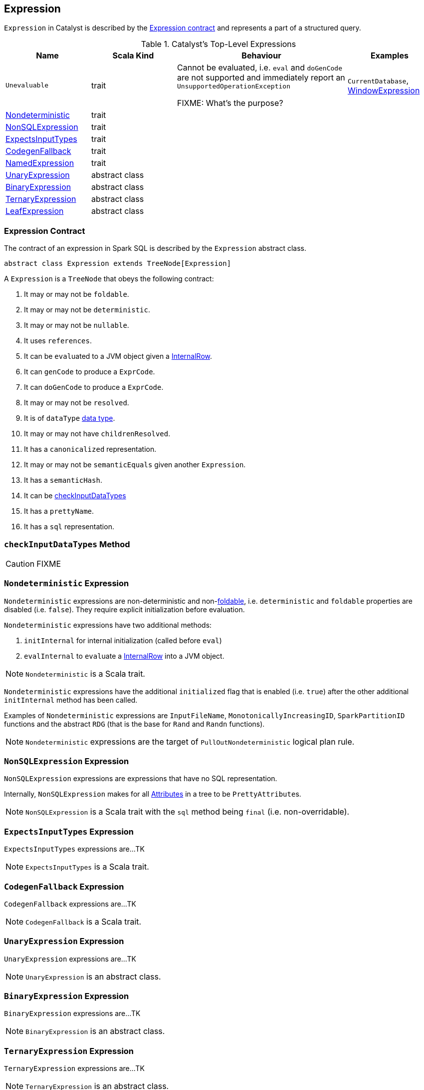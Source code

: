 == [[Expression]] Expression

`Expression` in Catalyst is described by the <<contract, Expression contract>> and represents a part of a structured query.

.Catalyst's Top-Level Expressions
[cols="1,1,2,1",options="header",width="100%"]
|===
| Name | Scala Kind | Behaviour | Examples

| [[Unevaluable]] `Unevaluable`
| trait
| Cannot be evaluated, i.e. `eval` and `doGenCode` are not supported and immediately report an `UnsupportedOperationException`

FIXME: What's the purpose?

| `CurrentDatabase`, link:spark-sql-Expression-WindowExpression.adoc[WindowExpression]

| <<Nondeterministic, Nondeterministic>> | trait | |
| <<NonSQLExpression, NonSQLExpression>> | trait | |
| <<ExpectsInputTypes, ExpectsInputTypes>> | trait | |
| <<CodegenFallback, CodegenFallback>> | trait | |
| <<NamedExpression, NamedExpression>> | trait | |
| <<UnaryExpression, UnaryExpression>> | abstract class | |
| <<BinaryExpression, BinaryExpression>> | abstract class | |
| <<TernaryExpression, TernaryExpression>> | abstract class | |
| <<LeafExpression, LeafExpression>> | abstract class | |
|===

=== [[contract]] Expression Contract

The contract of an expression in Spark SQL is described by the `Expression` abstract class.

[source, scala]
----
abstract class Expression extends TreeNode[Expression]
----

A `Expression` is a `TreeNode` that obeys the following contract:

1. [[foldable]] It may or may not be `foldable`.
2. It may or may not be `deterministic`.
3. It may or may not be `nullable`.
4. It uses `references`.
5. It can be ``eval``uated to a JVM object given a link:spark-sql-InternalRow.adoc[InternalRow].
6. It can `genCode` to produce a `ExprCode`.
7. It can `doGenCode` to produce a `ExprCode`.
8. It may or may not be `resolved`.
9. It is of `dataType` link:spark-sql-DataType.adoc[data type].
10. It may or may not have `childrenResolved`.
11. It has a `canonicalized` representation.
12. It may or may not be `semanticEquals` given another `Expression`.
13. It has a `semanticHash`.
14. It can be <<checkInputDataTypes, checkInputDataTypes>>
15. It has a `prettyName`.
16. It has a `sql` representation.

=== [[checkInputDataTypes]] `checkInputDataTypes` Method

CAUTION: FIXME

=== [[Nondeterministic]] `Nondeterministic` Expression

`Nondeterministic` expressions are non-deterministic and non-<<foldable, foldable>>, i.e. `deterministic` and `foldable` properties are disabled (i.e. `false`). They require explicit initialization before evaluation.

`Nondeterministic` expressions have two additional methods:

1. `initInternal` for internal initialization (called before `eval`)
2. `evalInternal` to ``eval``uate a link:spark-sql-InternalRow.adoc[InternalRow] into a JVM object.

NOTE: `Nondeterministic` is a Scala trait.

`Nondeterministic` expressions have the additional `initialized` flag that is enabled (i.e. `true`) after the other additional `initInternal` method has been called.

Examples of `Nondeterministic` expressions are `InputFileName`, `MonotonicallyIncreasingID`, `SparkPartitionID` functions and the abstract `RDG` (that is the base for `Rand` and `Randn` functions).

NOTE: `Nondeterministic` expressions are the target of `PullOutNondeterministic` logical plan rule.

=== [[NonSQLExpression]] `NonSQLExpression` Expression

`NonSQLExpression` expressions are expressions that have no SQL representation.

Internally, `NonSQLExpression` makes for all link:spark-sql-catalyst-Attribute.adoc[Attributes] in a tree to be ``PrettyAttribute``s.

NOTE: `NonSQLExpression` is a Scala trait with the `sql` method being `final` (i.e. non-overridable).

=== [[ExpectsInputTypes]] `ExpectsInputTypes` Expression

`ExpectsInputTypes` expressions are...TK

NOTE: `ExpectsInputTypes` is a Scala trait.

=== [[CodegenFallback]] `CodegenFallback` Expression

`CodegenFallback` expressions are...TK

NOTE: `CodegenFallback` is a Scala trait.

=== [[UnaryExpression]] `UnaryExpression` Expression

`UnaryExpression` expressions are...TK

NOTE: `UnaryExpression` is an abstract class.

=== [[BinaryExpression]] `BinaryExpression` Expression

`BinaryExpression` expressions are...TK

NOTE: `BinaryExpression` is an abstract class.

=== [[TernaryExpression]] `TernaryExpression` Expression

`TernaryExpression` expressions are...TK

NOTE: `TernaryExpression` is an abstract class.

=== [[LeafExpression]] `LeafExpression` Expression

`LeafExpression` expressions are Catalyst expressions with no children, i.e. `children` method returns always an empty collection.

NOTE: `LeafExpression` is an abstract class.

=== [[NamedExpression]] `NamedExpression` Expression

`NamedExpression` expressions are Catalyst expressions that can later be referenced in the dataflow graph.

NOTE: `NamedExpression` is a Scala trait.
